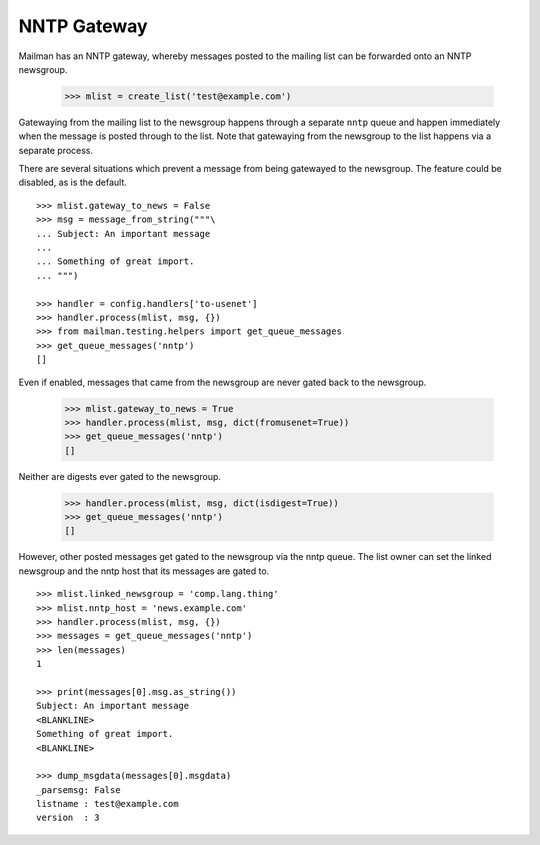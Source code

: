 ============
NNTP Gateway
============

Mailman has an NNTP gateway, whereby messages posted to the mailing list can
be forwarded onto an NNTP newsgroup.

    >>> mlist = create_list('test@example.com')

Gatewaying from the mailing list to the newsgroup happens through a separate
``nntp`` queue and happen immediately when the message is posted through to
the list.  Note that gatewaying from the newsgroup to the list happens via a
separate process.

There are several situations which prevent a message from being gatewayed to
the newsgroup.  The feature could be disabled, as is the default.
::

    >>> mlist.gateway_to_news = False
    >>> msg = message_from_string("""\
    ... Subject: An important message
    ...
    ... Something of great import.
    ... """)

    >>> handler = config.handlers['to-usenet']
    >>> handler.process(mlist, msg, {})
    >>> from mailman.testing.helpers import get_queue_messages
    >>> get_queue_messages('nntp')
    []

Even if enabled, messages that came from the newsgroup are never gated back to
the newsgroup.

    >>> mlist.gateway_to_news = True
    >>> handler.process(mlist, msg, dict(fromusenet=True))
    >>> get_queue_messages('nntp')
    []

Neither are digests ever gated to the newsgroup.

    >>> handler.process(mlist, msg, dict(isdigest=True))
    >>> get_queue_messages('nntp')
    []

However, other posted messages get gated to the newsgroup via the nntp queue.
The list owner can set the linked newsgroup and the nntp host that its
messages are gated to.
::

    >>> mlist.linked_newsgroup = 'comp.lang.thing'
    >>> mlist.nntp_host = 'news.example.com'
    >>> handler.process(mlist, msg, {})
    >>> messages = get_queue_messages('nntp')
    >>> len(messages)
    1

    >>> print(messages[0].msg.as_string())
    Subject: An important message
    <BLANKLINE>
    Something of great import.
    <BLANKLINE>

    >>> dump_msgdata(messages[0].msgdata)
    _parsemsg: False
    listname : test@example.com
    version  : 3
